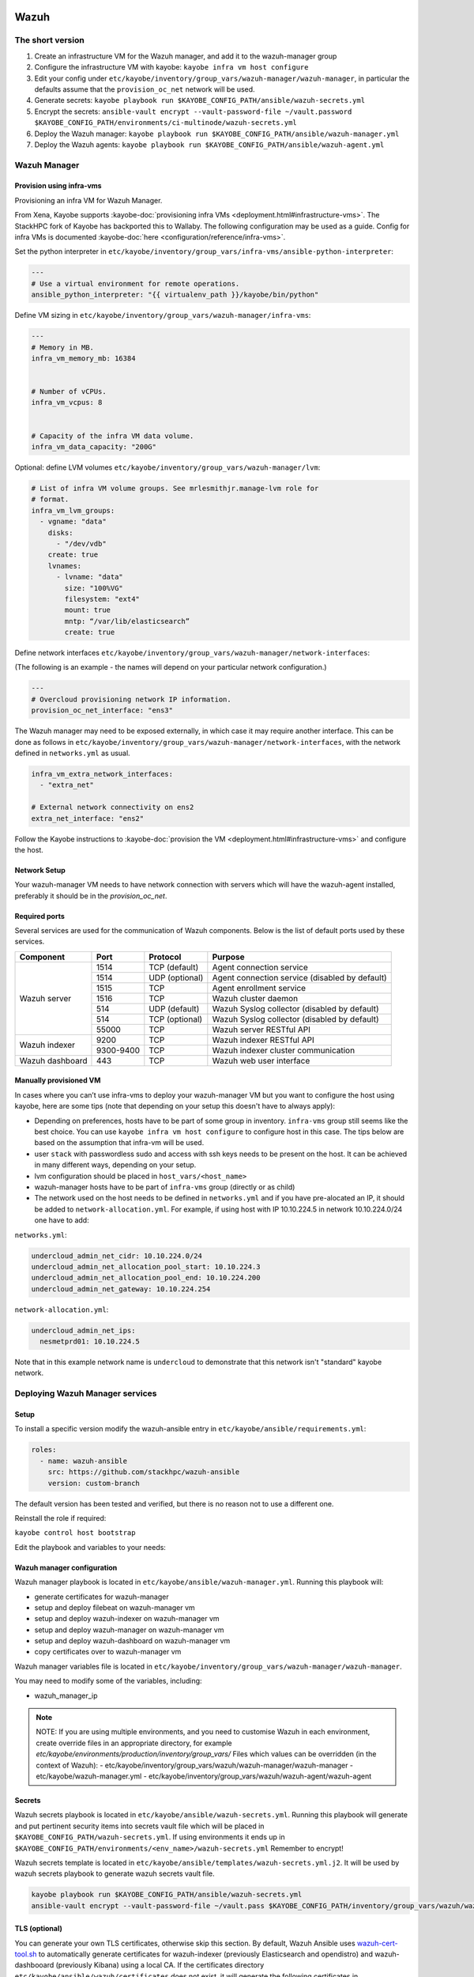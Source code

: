 =====
Wazuh
=====

The short version
=================

#. Create an infrastructure VM for the Wazuh manager, and add it to the wazuh-manager group
#. Configure the infrastructure VM with kayobe: ``kayobe infra vm host configure``
#. Edit your config under
   ``etc/kayobe/inventory/group_vars/wazuh-manager/wazuh-manager``, in
   particular the defaults assume that the ``provision_oc_net`` network will be
   used.
#. Generate secrets: ``kayobe playbook run $KAYOBE_CONFIG_PATH/ansible/wazuh-secrets.yml``
#. Encrypt the secrets: ``ansible-vault encrypt --vault-password-file ~/vault.password  $KAYOBE_CONFIG_PATH/environments/ci-multinode/wazuh-secrets.yml``
#. Deploy the Wazuh manager: ``kayobe playbook run $KAYOBE_CONFIG_PATH/ansible/wazuh-manager.yml``
#. Deploy the Wazuh agents: ``kayobe playbook run $KAYOBE_CONFIG_PATH/ansible/wazuh-agent.yml``


Wazuh Manager
=============

Provision using infra-vms
-------------------------

Provisioning an infra VM for Wazuh Manager.

From Xena, Kayobe supports :kayobe-doc:`provisioning infra VMs <deployment.html#infrastructure-vms>`. The StackHPC fork of Kayobe has backported this to Wallaby.
The following configuration may be used as a guide. Config for infra VMs is documented :kayobe-doc:`here <configuration/reference/infra-vms>`.


Set the python interpreter in
``etc/kayobe/inventory/group_vars/infra-vms/ansible-python-interpreter``:


.. code-block:: console

  ---
  # Use a virtual environment for remote operations.
  ansible_python_interpreter: "{{ virtualenv_path }}/kayobe/bin/python"


Define VM sizing in ``etc/kayobe/inventory/group_vars/wazuh-manager/infra-vms``:

.. code-block:: console

  ---
  # Memory in MB.
  infra_vm_memory_mb: 16384


  # Number of vCPUs.
  infra_vm_vcpus: 8


  # Capacity of the infra VM data volume.
  infra_vm_data_capacity: "200G"


Optional: define LVM volumes ``etc/kayobe/inventory/group_vars/wazuh-manager/lvm``:

.. code-block:: console

  # List of infra VM volume groups. See mrlesmithjr.manage-lvm role for
  # format.
  infra_vm_lvm_groups:
    - vgname: "data"
      disks:
        - "/dev/vdb"
      create: true
      lvnames:
        - lvname: "data"
          size: "100%VG"
          filesystem: "ext4"
          mount: true
          mntp: “/var/lib/elasticsearch”
          create: true


Define network interfaces ``etc/kayobe/inventory/group_vars/wazuh-manager/network-interfaces``:

(The following is an example - the names will depend on your particular network configuration.)

.. code-block:: console

  ---
  # Overcloud provisioning network IP information.
  provision_oc_net_interface: "ens3"


The Wazuh manager may need to be exposed externally, in which case it may require another interface.
This can be done as follows in ``etc/kayobe/inventory/group_vars/wazuh-manager/network-interfaces``,
with the network defined in ``networks.yml`` as usual.

.. code-block:: console

  infra_vm_extra_network_interfaces:
    - "extra_net"

  # External network connectivity on ens2
  extra_net_interface: "ens2"


Follow the Kayobe instructions to :kayobe-doc:`provision the VM <deployment.html#infrastructure-vms>` and configure the host.


Network Setup
-------------

Your wazuh-manager VM needs to have network connection with servers which will have the wazuh-agent installed, preferably it should be in the `provision_oc_net`.


Required ports
--------------

Several services are used for the communication of Wazuh components. Below is the list of default ports used by these services.

+-----------------+-----------+----------------+------------------------------------------------+
|  Component      | Port      | Protocol       | Purpose                                        |
+=================+===========+================+================================================+
|                 | 1514      | TCP (default)  | Agent connection service                       |
+                 +-----------+----------------+------------------------------------------------+
|                 | 1514      | UDP (optional) | Agent connection service (disabled by default) |
+                 +-----------+----------------+------------------------------------------------+
| Wazuh server    | 1515      | TCP            | Agent enrollment service                       |
+                 +-----------+----------------+------------------------------------------------+
|                 | 1516      | TCP            | Wazuh cluster daemon                           |
+                 +-----------+----------------+------------------------------------------------+
|                 | 514       | UDP (default)  | Wazuh Syslog collector (disabled by default)   |
+                 +-----------+----------------+------------------------------------------------+
|                 | 514       | TCP (optional) | Wazuh Syslog collector (disabled by default)   |
+                 +-----------+----------------+------------------------------------------------+
|                 | 55000     | TCP            | Wazuh server RESTful API                       |
+-----------------+-----------+----------------+------------------------------------------------+
|                 | 9200      | TCP            | Wazuh indexer RESTful API                      |
+ Wazuh indexer   +-----------+----------------+------------------------------------------------+
|                 | 9300-9400 | TCP            | Wazuh indexer cluster communication            |
+-----------------+-----------+----------------+------------------------------------------------+
| Wazuh dashboard | 443       | TCP            | Wazuh web user interface                       |
+-----------------+-----------+----------------+------------------------------------------------+


Manually provisioned VM
-----------------------

In cases where you can’t use infra-vms to deploy your wazuh-manager VM but you want to configure
the host using kayobe, here are some tips (note that depending on your setup this doesn't have to always apply):

* Depending on preferences, hosts have to be part of some group in inventory. ``infra-vms`` group still seems like the best choice.
  You can use ``kayobe infra vm host configure`` to configure host in this case.
  The tips below are based on the assumption that infra-vm will be used.
* user ``stack`` with passwordless sudo and access with ssh keys needs to be present on the host.
  It can be achieved in many different ways, depending on your setup.
* lvm configuration should be placed in ``host_vars/<host_name>``
* wazuh-manager hosts have to be part of ``infra-vms`` group (directly or as child)
* The network used on the host needs to be defined in ``networks.yml`` and
  if you have pre-alocated an IP, it should be added to ``network-allocation.yml``.
  For example, if using host with IP 10.10.224.5 in network 10.10.224.0/24 one have to add:


``networks.yml``:

.. code-block:: console

    undercloud_admin_net_cidr: 10.10.224.0/24
    undercloud_admin_net_allocation_pool_start: 10.10.224.3
    undercloud_admin_net_allocation_pool_end: 10.10.224.200
    undercloud_admin_net_gateway: 10.10.224.254


``network-allocation.yml``:

.. code-block:: console

    undercloud_admin_net_ips:
      nesmetprd01: 10.10.224.5

Note that in this example network name is ``undercloud`` to demonstrate that this network isn't "standard" kayobe network.


Deploying Wazuh Manager services
================================

Setup
-----

To install a specific version modify the wazuh-ansible entry in ``etc/kayobe/ansible/requirements.yml``:

.. code-block:: console

  roles:
    - name: wazuh-ansible
      src: https://github.com/stackhpc/wazuh-ansible
      version: custom-branch

The default version has been tested and verified, but there is no reason not to use a different one.

Reinstall the role if required:

``kayobe control host bootstrap``


Edit the playbook and variables to your needs:

Wazuh manager configuration
---------------------------

Wazuh manager playbook is located in ``etc/kayobe/ansible/wazuh-manager.yml``.
Running this playbook will:

* generate certificates for wazuh-manager
* setup and deploy filebeat on wazuh-manager vm
* setup and deploy wazuh-indexer on wazuh-manager vm
* setup and deploy wazuh-manager on wazuh-manager vm
* setup and deploy wazuh-dashboard on wazuh-manager vm
* copy certificates over to wazuh-manager vm

Wazuh manager variables file is located in ``etc/kayobe/inventory/group_vars/wazuh-manager/wazuh-manager``.

You may need to modify some of the variables, including:

* wazuh_manager_ip


.. note::

    NOTE:
    If you are using multiple environments, and you need to customise Wazuh in
    each environment, create override files in an appropriate directory,
    for example `etc/kayobe/environments/production/inventory/group_vars/`
    Files which values can be overridden (in the context of Wazuh):
    - etc/kayobe/inventory/group_vars/wazuh/wazuh-manager/wazuh-manager
    - etc/kayobe/wazuh-manager.yml
    - etc/kayobe/inventory/group_vars/wazuh/wazuh-agent/wazuh-agent

Secrets
-------

Wazuh secrets playbook is located in ``etc/kayobe/ansible/wazuh-secrets.yml``.
Running this playbook will generate and put pertinent security items into secrets
vault file which will be placed in ``$KAYOBE_CONFIG_PATH/wazuh-secrets.yml``.
If using environments it ends up in ``$KAYOBE_CONFIG_PATH/environments/<env_name>/wazuh-secrets.yml``
Remember to encrypt!

Wazuh secrets template is located in ``etc/kayobe/ansible/templates/wazuh-secrets.yml.j2``.
It will be used by wazuh secrets playbook to generate wazuh secrets vault file.


.. code-block:: console

  kayobe playbook run $KAYOBE_CONFIG_PATH/ansible/wazuh-secrets.yml
  ansible-vault encrypt --vault-password-file ~/vault.pass $KAYOBE_CONFIG_PATH/inventory/group_vars/wazuh/wazuh-manager/wazuh-secrets


TLS (optional)
--------------

You can generate your own TLS certificates, otherwise skip this section.
By default, Wazuh Ansible uses `wazuh-cert-tool.sh <https://documentation.wazuh.com/current/user-manual/certificates.html>`__
to automatically
generate certificates for wazuh-indexer (previously Elasticsearch and opendistro)
and wazuh-dashbooard (previously Kibana) using a local CA.
If the certificates directory ``etc/kayobe/ansible/wazuh/certificates``
does not exist, it will generate the following certificates in ``etc/kayobe/ansible/wazuh/certificates/certs/``
(here os-wazuh is set as ``elasticsearch_node_name`` and ``kibana_node_name``:


* Admin certificate for opendistro security
   * admin-key.pem,  admin.pem
* Node certificate
   * os-wazuh-key.pem,  os-wazuh.pem
* HTTP certificate for wazuh-dashboard (port 5601) & wazuh-indexer (port 9200)
   * os-wazuh_http.key, os-wazuh_http.pem
* Root CA certificate
   * root-ca.key  root-ca.pem


It is also possible to use externally generated certificates for wazuh-dashboard. root-ca.pem should contain the CA chain.
Those certificates can be uploaded to ``etc/kayobe/ansible/wazuh/custom_certificates``,
and will replace certificates generated by wazuh.
Certificates should have the same name scheme as those generated by wazuh (typicaly <node-name>.pem)
The key for the external certificate should be in PKCS#8 format
(in its header it may have BEGIN PRIVATE KEY instead of BEGIN RSA PRIVATE KEY or BEGIN OPENSSH PRIVATE KEY).

Example OpenSSL rune to convert to PKCS#8:

``openssl pkcs8 -topk8 -nocrypt -in wazuh.key -out wazuh.key.pkcs8``

TODO: document how to use a local certificate. Do we need to override all certificates?

Deploy
------

Deploy Wazuh manager:

``kayobe playbook run $KAYOBE_CONFIG_PATH/ansible/wazuh-manager.yml``

If you are using the wazuh generated certificates,
this will result in the creation of some certificates and keys (in case of custom certs adjust path to it).
Encrypt the keys (and remember to commit to git):


``ansible-vault encrypt --vault-password-file ~/vault.pass $KAYOBE_CONFIG_PATH/ansible/wazuh/certificates/certs/*.key``

.. _wazuh-verification:

Verification
==============

The Wazuh portal should be accessible on port 443 of the Wazuh
manager’s IPs (using HTTPS, with the root CA cert in ``etc/kayobe/ansible/wazuh/certificates/wazuh-certificates/root-ca.pem``).
The first login should be as the admin user,
with the opendistro_admin_password password in ``$KAYOBE_CONFIG_PATH/wazuh-secrets.yml``.
This will create the necessary indices.

Troubleshooting

Logs are in ``/var/log/wazuh-indexer/wazuh.log``. There are also logs in the journal.

============
Wazuh agents
============


Wazuh agent playbook is located in ``etc/kayobe/ansible/wazuh-agent.yml``.

Wazuh agent variables file is located in ``etc/kayobe/inventory/group_vars/wazuh-agent/wazuh-agent``.

You may need to modify some variables, including:

* wazuh_manager_address

Deploy the Wazuh agents:

``kayobe playbook run $KAYOBE_CONFIG_PATH/ansible/wazuh-agent.yml``

Verification
=============

The Wazuh agents should register with the Wazuh manager. This can be verified via the agents page in Wazuh Portal.
Check CIS benchmark output in agent section.

Additional resources:
=====================

For times when you need to upgrade wazuh with elasticsearch to version with opensearch or you just need to deinstall all wazuh components:
Wazuh purge script: https://github.com/stackhpc/wazuh-server-purge
